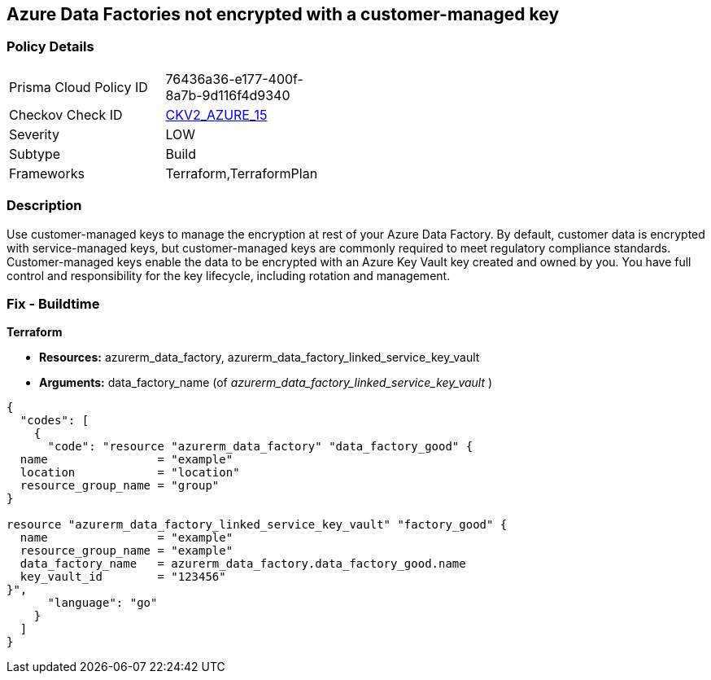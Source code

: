== Azure Data Factories not encrypted with a customer-managed key


=== Policy Details 

[width=45%]
[cols="1,1"]
|=== 
|Prisma Cloud Policy ID 
| 76436a36-e177-400f-8a7b-9d116f4d9340

|Checkov Check ID 
| https://github.com/bridgecrewio/checkov/blob/main/checkov/terraform/checks/graph_checks/azure/AzureDataFactoriesEncryptedWithCustomerManagedKey.yaml[CKV2_AZURE_15]

|Severity
|LOW

|Subtype
|Build

|Frameworks
|Terraform,TerraformPlan

|=== 



=== Description 


Use customer-managed keys to manage the encryption at rest of your Azure Data Factory.
By default, customer data is encrypted with service-managed keys, but customer-managed keys are commonly required to meet regulatory compliance standards.
Customer-managed keys enable the data to be encrypted with an Azure Key Vault key created and owned by you.
You have full control and responsibility for the key lifecycle, including rotation and management.

=== Fix - Buildtime


*Terraform* 


* *Resources:* azurerm_data_factory, azurerm_data_factory_linked_service_key_vault
* *Arguments:* data_factory_name (of _azurerm_data_factory_linked_service_key_vault_ )


[source,go]
----
{
  "codes": [
    {
      "code": "resource "azurerm_data_factory" "data_factory_good" {
  name                = "example"
  location            = "location"
  resource_group_name = "group"
}

resource "azurerm_data_factory_linked_service_key_vault" "factory_good" {
  name                = "example"
  resource_group_name = "example"
  data_factory_name   = azurerm_data_factory.data_factory_good.name
  key_vault_id        = "123456"
}",
      "language": "go"
    }
  ]
}
----
